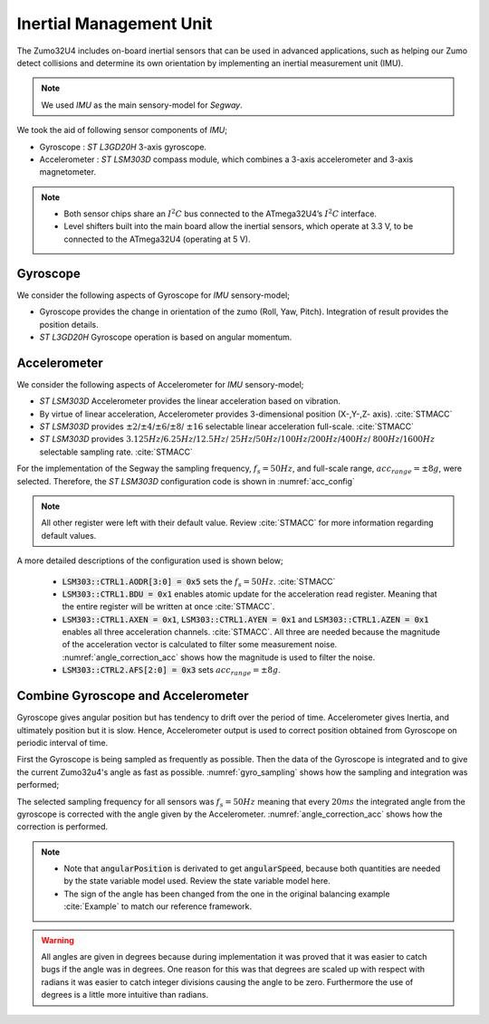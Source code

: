 Inertial Management Unit
------------------------

The Zumo32U4 includes on-board inertial sensors that can be used in advanced
applications, such as helping our Zumo detect collisions and determine its own
orientation by implementing an inertial measurement unit (IMU).

.. note::

  We used *IMU* as the main sensory-model for *Segway*.

We took the aid of following sensor components of *IMU*;

* Gyroscope : *ST L3GD20H* 3-axis gyroscope.
* Accelerometer : *ST LSM303D* compass module, which combines a 3-axis
  accelerometer and 3-axis magnetometer.

.. note::

  * Both sensor chips share an :math:`I^2C` bus connected to the ATmega32U4’s
    :math:`I^2C` interface.
  * Level shifters built into the main board allow the inertial sensors, which
    operate at 3.3 V, to be connected to the ATmega32U4 (operating at 5 V).

Gyroscope
+++++++++

We consider the following aspects of Gyroscope for *IMU* sensory-model;

* Gyroscope provides the change in orientation of the zumo (Roll, Yaw, Pitch).
  Integration of result provides the position details.
* *ST L3GD20H* Gyroscope operation is based on angular momentum.

.. todo::

  Add gyroscope capabilities here.

.. todo::

  Add gyroscope initialization/configuration here

Accelerometer
+++++++++++++

We consider the following aspects of Accelerometer for *IMU* sensory-model;

* *ST LSM303D* Accelerometer provides the linear acceleration based on
  vibration.
* By virtue of linear acceleration, Accelerometer provides 3-dimensional
  position (X-,Y-,Z- axis). :cite:`STMACC`
* *ST LSM303D* provides :math:`\pm2`/:math:`\pm4`/:math:`\pm6`/:math:`\pm8`/
  :math:`\pm16` selectable linear acceleration full-scale. :cite:`STMACC`
* *ST LSM303D* provides :math:`3.125Hz`/:math:`6.25Hz`/:math:`12.5Hz`/
  :math:`25Hz`/:math:`50Hz`/:math:`100Hz`/:math:`200Hz`/:math:`400Hz`/
  :math:`800Hz`/:math:`1600Hz` selectable sampling rate. :cite:`STMACC`

For the implementation of the Segway the sampling frequency, :math:`f_s = 50Hz`,
and full-scale range, :math:`acc_{range} = \pm8g`, were selected. Therefore,
the *ST LSM303D* configuration code is shown in :numref:`acc_config`

.. _acc_config:
.. code-block:: c
  :caption: Compass configuration :cite:`Example`

  // Set up the LSM303D accelerometer.
  compass.init();

  // 50 Hz output data rate
  compass.writeReg(LSM303::CTRL1, 0x57);

  // 8 g full-scale
  compass.writeReg(LSM303::CTRL2, 0x18);

.. note::

  All other register were left with their default value. Review :cite:`STMACC`
  for more information regarding default values.

A more detailed descriptions of the configuration used is shown below;

  * :code:`LSM303::CTRL1.AODR[3:0] = 0x5` sets the :math:`f_s = 50Hz`.
    :cite:`STMACC`
  * :code:`LSM303::CTRL1.BDU = 0x1` enables atomic update for the acceleration
    read register. Meaning that the entire register will be written at once
    :cite:`STMACC`.
  * :code:`LSM303::CTRL1.AXEN = 0x1`, :code:`LSM303::CTRL1.AYEN = 0x1` and
    :code:`LSM303::CTRL1.AZEN = 0x1` enables all three acceleration channels.
    :cite:`STMACC`. All three are needed because the magnitude of the
    acceleration vector is calculated to filter some measurement noise.
    :numref:`angle_correction_acc` shows how the magnitude is used to filter the
    noise.
  * :code:`LSM303::CTRL2.AFS[2:0] = 0x3` sets :math:`acc_{range} = \pm8g`.


Combine Gyroscope and Accelerometer
+++++++++++++++++++++++++++++++++++

Gyroscope gives angular position but has tendency to drift over the period of
time. Accelerometer gives Inertia, and ultimately position but it is slow.
Hence, Accelerometer output is used to correct position obtained from
Gyroscope on periodic interval of time.

First the Gyroscope is being sampled as frequently as possible. Then the data
of the Gyroscope is integrated and to give the current Zumo32u4's angle as
fast as possible. :numref:`gyro_sampling` shows how the sampling and integration
was performed;

.. _gyro_sampling:
.. code-block:: c
  :caption: Gyroscope angle sampling and integration :cite:`Example`

  /** Zumos Gyro */
  L3G gyro;


  /**
  * Reads the Gyro changing rate and integrate it adding it to the angle
  */
  void sampleGyro() {
    // Figure out how much time has passed since the last update.
    static uint16_t lastUpdate = 0;
    uint16_t m = micros();
    uint16_t dt = m - lastUpdate;
    float gyroAngularSpeed = 0;
    lastUpdate = m;

    gyro.read();
    // Obtain the angular speed out of the gyro. The gyro's
    // sensitivity is 0.07 dps per digit.
    gyroAngularSpeed = ((float)gyroOffsetY - (float)gyro.g.y) * 70 / 1000.0;

    // Calculate how much the angle has changed, in degrees, and
    // add it to our estimation of the current angle.
    angularPosition += gyroAngularSpeed * dt / 1000000.0;
  }

The selected sampling frequency for all sensors was :math:`f_s=50Hz` meaning
that every :math:`20ms` the integrated angle from the gyroscope is corrected
with the angle given by the Accelerometer. :numref:`angle_correction_acc` shows
how the correction is performed.

.. _angle_correction_acc:
.. code-block:: c
  :caption: Integrated gyroscope angle correction with accelerometer's angle
            :cite:`Example`

  /** Zumos Accelerometer */
  LSM303 compass;


  /**
   * Read the acceleormeter and adjust the angle
   */
  void sampleAccelerometer() {
    static uint16_t lastUpdate = 0;
    uint16_t m = micros();
    uint16_t dt = m - lastUpdate;
    float gyroAngularSpeed = 0;

    lastUpdate = m;

    compass.read();
    accelerometerAngle = atan2(compass.a.z, -compass.a.x) * 180 / M_PI;

    // Calculate the magnitude of the measured acceleration vector,
    // in units of g.
    LSM303::vector<float> const aInG = {
      (float)compass.a.x / 4096,
      (float)compass.a.y / 4096,
      (float)compass.a.z / 4096}
    ;
    float mag = sqrt(LSM303::vector_dot(&aInG, &aInG));

    // Calculate how much weight we should give to the
    // accelerometer reading.  When the magnitude is not close to
    // 1 g, we trust it less because it is being influenced by
    // non-gravity accelerations, so we give it a lower weight.
    float weight = 1 - 5 * abs(1 - mag);
    weight = constrain(weight, 0, 1);
    weight /= 10;


    // Adjust the angle estimation.  The higher the weight, the
    // more the angle gets adjusted.
    angularPosition = weight * accelerometerAngle + (1 - weight) * angularPosition;
    angularSpeed = (angularPosition - prevAngularPosition) * 1000000.0 / dt;
    prevAngularPosition = angularPosition;

  }


.. note::
  * Note that :code:`angularPosition` is derivated to get :code:`angularSpeed`,
    because both quantities are needed by the state variable model used. Review
    the state variable model here.
  * The sign of the angle has been changed from the one in the original
    balancing example :cite:`Example` to match our reference framework.

.. todo::

  Add reference to state variable model

.. warning::
  All angles are given in degrees because during implementation it was proved
  that it was easier to catch bugs if the angle was in degrees. One reason for
  this was that degrees are scaled up with respect with radians it was easier
  to catch integer divisions causing the angle to be zero. Furthermore the use
  of degrees is a little more intuitive than radians. 

.. only:: html

 .. bibliography:: ../_static/references.bib
  :style: plain
  :filter: docname in docnames
